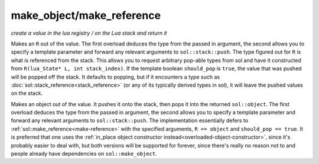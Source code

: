 make_object/make_reference
==========================
*create a value in the lua registry / on the Lua stack and return it*


.. code-block:: cpp
	:caption: function: make_reference
	:name: make-reference

	template <typename R = reference, bool should_pop = (R is not base of sol::stack_index), typename T>
	R make_reference(lua_State* L, T&& value);
	template <typename T, typename R = reference, bool should_pop = (R is base of sol::stack_index), typename... Args>
	R make_reference(lua_State* L, Args&&... args);

Makes an ``R`` out of the value. The first overload deduces the type from the passed in argument, the second allows you to specify a template parameter and forward any relevant arguments to ``sol::stack::push``. The type figured out for ``R`` is what is referenced from the stack. This allows you to request arbitrary pop-able types from sol and have it constructed from ``R(lua_State* L, int stack_index)``. If the template boolean ``should_pop`` is ``true``, the value that was pushed will be popped off the stack. It defaults to popping, but if it encounters a type such as :doc:`sol::stack_reference<stack_reference>` (or any of its typically derived types in sol), it will leave the pushed values on the stack.

.. code-block:: cpp
	:caption: function: make_object
	:name: make-object

	template <typename T>
	object make_object(lua_State* L, T&& value);
	template <typename T, typename... Args>
	object make_object(lua_State* L, Args&&... args);

Makes an object out of the value. It pushes it onto the stack, then pops it into the returned ``sol::object``. The first overload deduces the type from the passed in argument, the second allows you to specify a template parameter and forward any relevant arguments to ``sol::stack::push``. The implementation essentially defers to :ref:`sol::make_reference<make-reference>` with the specified arguments, ``R == object`` and ``should_pop == true``. It is preferred that one uses the :ref:`in_place object constructor instead<overloaded-object-constructor>`, since it's probably easier to deal with, but both versions will be supported for forever, since there's really no reason not to and people already have dependencies on ``sol::make_object``.
